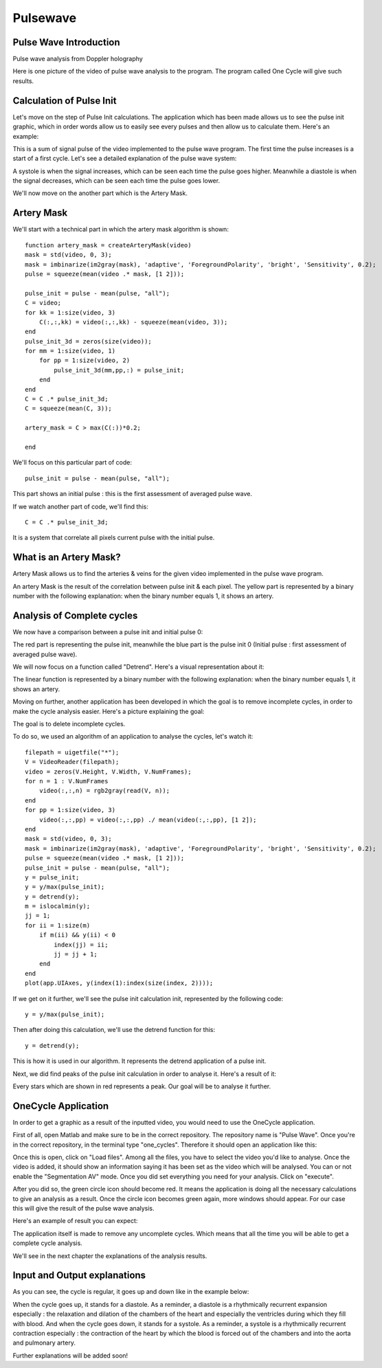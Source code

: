 Pulsewave
=========


Pulse Wave Introduction
-----------------------
Pulse wave analysis from Doppler holography



Here is one picture of the video of pulse wave analysis to the program. The program called One Cycle will give such results.

Calculation of Pulse Init
-------------------------

Let's move on the step of Pulse Init calculations. The application which has been made allows us to see the pulse init graphic, which in order words allow us to easily see every pulses and then allow us to calculate them. Here's an example: 


This is a sum of signal pulse of the video implemented to the pulse wave program. The first time the pulse increases is a start of a first cycle. Let's see a detailed explanation of the pulse wave system:


A systole is when the signal increases, which can be seen each time the pulse goes higher. Meanwhile a diastole is when the signal decreases, which can be seen each time the pulse goes lower.

We'll now move on the another part which is the Artery Mask.

Artery Mask
-----------

We'll start with a technical part in which the artery mask algorithm is shown::

    function artery_mask = createArteryMask(video)
    mask = std(video, 0, 3);
    mask = imbinarize(im2gray(mask), 'adaptive', 'ForegroundPolarity', 'bright', 'Sensitivity', 0.2);
    pulse = squeeze(mean(video .* mask, [1 2]));

    pulse_init = pulse - mean(pulse, "all");
    C = video;
    for kk = 1:size(video, 3)
        C(:,:,kk) = video(:,:,kk) - squeeze(mean(video, 3));
    end
    pulse_init_3d = zeros(size(video));
    for mm = 1:size(video, 1)
        for pp = 1:size(video, 2)
            pulse_init_3d(mm,pp,:) = pulse_init;
        end
    end
    C = C .* pulse_init_3d;
    C = squeeze(mean(C, 3));

    artery_mask = C > max(C(:))*0.2;

    end


We'll focus on this particular part of code::

    pulse_init = pulse - mean(pulse, "all");


This part shows an initial pulse : this is the first assessment of averaged pulse wave.

If we watch another part of code, we'll find this::


    C = C .* pulse_init_3d;

It is a system that correlate all pixels current pulse with the initial pulse.

What is an Artery Mask?
-----------------------

Artery Mask allows us to find the arteries & veins for the given video implemented in the pulse wave program.


An artery Mask is the result of the correlation between pulse init & each pixel. The yellow part is represented by a binary number with the following explanation: when the binary number equals 1, it shows an artery.


Analysis of Complete cycles
---------------------------

We now have a comparison between a pulse init and initial pulse 0:


The red part is representing the pulse init, meanwhile the blue part is the pulse init 0 (Initial pulse : first assessment of averaged pulse wave).

We will now focus on a function called "Detrend". Here's a visual representation about it:


The linear function is represented by a binary number with the following explanation: when the binary number equals 1, it shows an artery.

Moving on further, another application has been developed in which the goal is to remove incomplete cycles, in order to make the cycle analysis easier. Here's a picture explaining the goal: 


The goal is to delete incomplete cycles.

To do so, we used an algorithm of an application to analyse the cycles, let's watch it::

    
    filepath = uigetfile("*");
    V = VideoReader(filepath);
    video = zeros(V.Height, V.Width, V.NumFrames);        
    for n = 1 : V.NumFrames
        video(:,:,n) = rgb2gray(read(V, n));
    end
    for pp = 1:size(video, 3)
        video(:,:,pp) = video(:,:,pp) ./ mean(video(:,:,pp), [1 2]);
    end
    mask = std(video, 0, 3);
    mask = imbinarize(im2gray(mask), 'adaptive', 'ForegroundPolarity', 'bright', 'Sensitivity', 0.2);
    pulse = squeeze(mean(video .* mask, [1 2]));
    pulse_init = pulse - mean(pulse, "all");
    y = pulse_init;
    y = y/max(pulse_init);
    y = detrend(y);
    m = islocalmin(y);
    jj = 1;
    for ii = 1:size(m)
        if m(ii) && y(ii) < 0
            index(jj) = ii;
            jj = jj + 1;
        end
    end
    plot(app.UIAxes, y(index(1):index(size(index, 2))));


If we get on it further, we'll see the pulse init calculation init, represented by the following code::


    y = y/max(pulse_init);


Then after doing this calculation, we'll use the detrend function for this::


    y = detrend(y);


This is how it is used in our algorithm. It represents the detrend application of a pulse init.

Next, we did find peaks of the pulse init calculation in order to analyse it. Here's a result of it:


Every stars which are shown in red represents a peak. Our goal will be to analyse it further.




OneCycle Application
--------------------

In order to get a graphic as a result of the inputted video, you would need to use the OneCycle application.

First of all, open Matlab and make sure to be in the correct repository. The repository name is "Pulse Wave". Once you're in the correct repository, in the terminal type "one_cycles". Therefore it should open an application like this:

Once this is open, click on "Load files". Among all the files, you have to select the video you'd like to analyse. Once the video is added, it should show an information saying it has been set as the video which will be analysed. You can or not enable the "Segmentation AV" mode. Once you did set everything you need for your analysis. Click on "execute". 

After you did so, the green circle icon should become red. It means the application is doing all the necessary calculations to give an analysis as a result. Once the circle icon becomes green again, more windows should appear. For our case this will give the result of the pulse wave analysis.

Here's an example of result you can expect: 


The application itself is made to remove any uncomplete cycles. Which means that all the time you will be able to get a complete cycle analysis.

We'll see in the next chapter the explanations of the analysis results.

Input and Output explanations
-----------------------------

As you can see, the cycle is regular, it goes up and down like in the example below:



When the cycle goes up, it stands for a diastole. As a reminder, a diastole is a rhythmically recurrent expansion especially : the relaxation and dilation of the chambers of the heart and especially the ventricles during which they fill with blood. And when the cycle goes down, it stands for a systole. As a reminder, a systole is a rhythmically recurrent contraction especially : the contraction of the heart by which the blood is forced out of the chambers and into the aorta and pulmonary artery.

Further explanations will be added soon!



.. autosummary::
   :toctree: generated

   lumache
